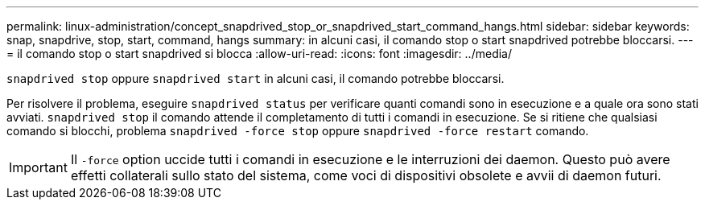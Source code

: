 ---
permalink: linux-administration/concept_snapdrived_stop_or_snapdrived_start_command_hangs.html 
sidebar: sidebar 
keywords: snap, snapdrive, stop, start, command, hangs 
summary: in alcuni casi, il comando stop o start snapdrived potrebbe bloccarsi. 
---
= il comando stop o start snapdrived si blocca
:allow-uri-read: 
:icons: font
:imagesdir: ../media/


[role="lead"]
`snapdrived stop` oppure `snapdrived start` in alcuni casi, il comando potrebbe bloccarsi.

Per risolvere il problema, eseguire `snapdrived status` per verificare quanti comandi sono in esecuzione e a quale ora sono stati avviati. `snapdrived stop` il comando attende il completamento di tutti i comandi in esecuzione. Se si ritiene che qualsiasi comando si blocchi, problema `snapdrived -force stop` oppure `snapdrived -force restart` comando.


IMPORTANT: Il `-force` option uccide tutti i comandi in esecuzione e le interruzioni dei daemon. Questo può avere effetti collaterali sullo stato del sistema, come voci di dispositivi obsolete e avvii di daemon futuri.
